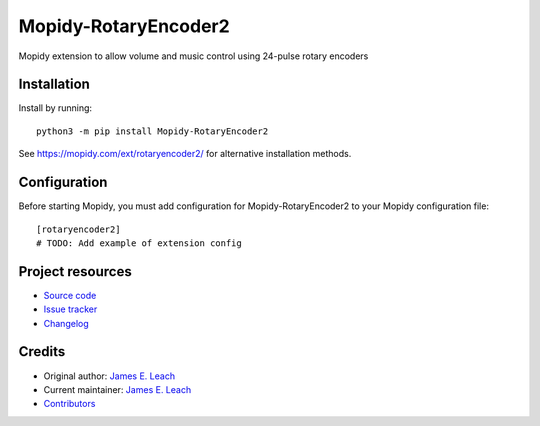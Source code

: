 ****************************
Mopidy-RotaryEncoder2
****************************

.. image:: https://img.shields.io/pypi/v/Mopidy-RotaryEncoder2
    :target: https://pypi.org/project/Mopidy-RotaryEncoder2/
    :alt: Latest PyPI version

.. image:: https://img.shields.io/github/workflow/status/jameseleach/mopidy-rotaryencoder2/CI
    :target: https://github.com/jameseleach/mopidy-rotaryencoder2/actions
    :alt: CI build status

.. image:: https://img.shields.io/codecov/c/gh/jameseleach/mopidy-rotaryencoder2
    :target: https://codecov.io/gh/jameseleach/mopidy-rotaryencoder2
    :alt: Test coverage

Mopidy extension to allow volume and music control using 24-pulse rotary encoders


Installation
============

Install by running::

    python3 -m pip install Mopidy-RotaryEncoder2

See https://mopidy.com/ext/rotaryencoder2/ for alternative installation methods.


Configuration
=============

Before starting Mopidy, you must add configuration for
Mopidy-RotaryEncoder2 to your Mopidy configuration file::

    [rotaryencoder2]
    # TODO: Add example of extension config


Project resources
=================

- `Source code <https://github.com/jameseleach/mopidy-rotaryencoder2>`_
- `Issue tracker <https://github.com/jameseleach/mopidy-rotaryencoder2/issues>`_
- `Changelog <https://github.com/jameseleach/mopidy-rotaryencoder2/blob/master/CHANGELOG.rst>`_


Credits
=======

- Original author: `James E. Leach <https://github.com/jameseleach>`__
- Current maintainer: `James E. Leach <https://github.com/jameseleach>`__
- `Contributors <https://github.com/jameseleach/mopidy-rotaryencoder2/graphs/contributors>`_
